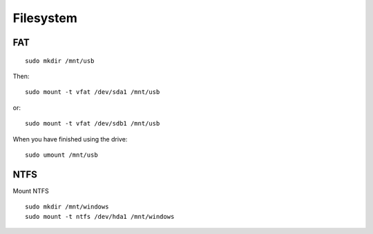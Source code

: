 Filesystem
**********

FAT
===

::

  sudo mkdir /mnt/usb

Then:

::

  sudo mount -t vfat /dev/sda1 /mnt/usb

or:

::

  sudo mount -t vfat /dev/sdb1 /mnt/usb

When you have finished using the drive:

::

  sudo umount /mnt/usb

NTFS
====

Mount NTFS

::

  sudo mkdir /mnt/windows
  sudo mount -t ntfs /dev/hda1 /mnt/windows

